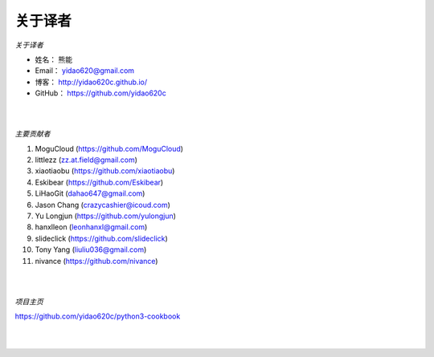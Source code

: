 ==============
关于译者
==============

*关于译者*

* 姓名：     熊能
* Email：   yidao620@gmail.com
* 博客：     http://yidao620c.github.io/
* GitHub：  https://github.com/yidao620c

|
|

*主要贡献者*

1. MoguCloud (https://github.com/MoguCloud)
2. littlezz (zz.at.field@gmail.com)
3. xiaotiaobu (https://github.com/xiaotiaobu)
4. Eskibear (https://github.com/Eskibear)
5. LiHaoGit (dahao647@gmail.com)
6. Jason Chang (crazycashier@icoud.com)
7. Yu Longjun (https://github.com/yulongjun)
8. hanxlleon (leonhanxl@gmail.com)
9. slideclick (https://github.com/slideclick)
10. Tony Yang (liuliu036@gmail.com)
11. nivance (https://github.com/nivance)

|
|

*项目主页*

https://github.com/yidao620c/python3-cookbook

|
|

